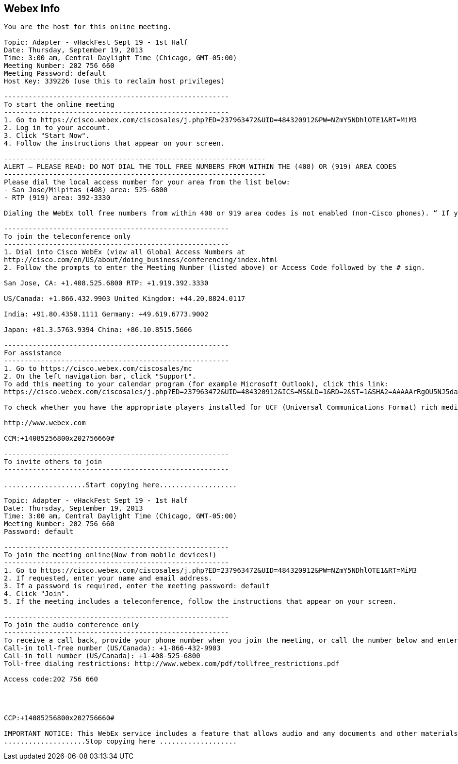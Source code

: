 [[webex-info]]
== Webex Info

-----------------------------------------------------------------------------------------------------------------------------------------------------------------------------------------------------------------------------------------------------------------------------------------------------------------------------------------------------------------------------------------------------------------------------------------------------------------------------------------------
You are the host for this online meeting. 

Topic: Adapter - vHackFest Sept 19 - 1st Half 
Date: Thursday, September 19, 2013 
Time: 3:00 am, Central Daylight Time (Chicago, GMT-05:00) 
Meeting Number: 202 756 660 
Meeting Password: default 
Host Key: 339226 (use this to reclaim host privileges) 

------------------------------------------------------- 
To start the online meeting 
------------------------------------------------------- 
1. Go to https://cisco.webex.com/ciscosales/j.php?ED=237963472&UID=484320912&PW=NZmY5NDhlOTE1&RT=MiM3 
2. Log in to your account. 
3. Click "Start Now". 
4. Follow the instructions that appear on your screen. 

---------------------------------------------------------------- 
ALERT – PLEASE READ: DO NOT DIAL THE TOLL FREE NUMBERS FROM WITHIN THE (408) OR (919) AREA CODES 
---------------------------------------------------------------- 
Please dial the local access number for your area from the list below: 
- San Jose/Milpitas (408) area: 525-6800 
- RTP (919) area: 392-3330 

Dialing the WebEx toll free numbers from within 408 or 919 area codes is not enabled (non-Cisco phones). “ If you dial the toll-free numbers within the 408 or 919 area codes you will be instructed to hang up and dial the local access number.” Please use the call-back option whenever possible and otherwise dial local numbers only. The affected toll free numbers are: (866) 432-9903 for the San Jose/Milpitas area and (866) 349-3520 for the RTP area. 

------------------------------------------------------- 
To join the teleconference only 
------------------------------------------------------- 
1. Dial into Cisco WebEx (view all Global Access Numbers at 
http://cisco.com/en/US/about/doing_business/conferencing/index.html 
2. Follow the prompts to enter the Meeting Number (listed above) or Access Code followed by the # sign. 

San Jose, CA: +1.408.525.6800 RTP: +1.919.392.3330 

US/Canada: +1.866.432.9903 United Kingdom: +44.20.8824.0117 

India: +91.80.4350.1111 Germany: +49.619.6773.9002 

Japan: +81.3.5763.9394 China: +86.10.8515.5666 

------------------------------------------------------- 
For assistance 
------------------------------------------------------- 
1. Go to https://cisco.webex.com/ciscosales/mc 
2. On the left navigation bar, click "Support". 
To add this meeting to your calendar program (for example Microsoft Outlook), click this link: 
https://cisco.webex.com/ciscosales/j.php?ED=237963472&UID=484320912&ICS=MS&LD=1&RD=2&ST=1&SHA2=AAAAArRgOU5NJ5da/RShdPSgV-AwWR1TxlDqhFspTy4/1X2g 

To check whether you have the appropriate players installed for UCF (Universal Communications Format) rich media files, go to https://cisco.webex.com/ciscosales/systemdiagnosis.php. 

http://www.webex.com 

CCM:+14085256800x202756660# 

------------------------------------------------------- 
To invite others to join 
------------------------------------------------------- 

....................Start copying here................... 

Topic: Adapter - vHackFest Sept 19 - 1st Half 
Date: Thursday, September 19, 2013 
Time: 3:00 am, Central Daylight Time (Chicago, GMT-05:00) 
Meeting Number: 202 756 660 
Password: default 

------------------------------------------------------- 
To join the meeting online(Now from mobile devices!) 
------------------------------------------------------- 
1. Go to https://cisco.webex.com/ciscosales/j.php?ED=237963472&UID=484320912&PW=NZmY5NDhlOTE1&RT=MiM3 
2. If requested, enter your name and email address. 
3. If a password is required, enter the meeting password: default 
4. Click "Join". 
5. If the meeting includes a teleconference, follow the instructions that appear on your screen. 

------------------------------------------------------- 
To join the audio conference only 
------------------------------------------------------- 
To receive a call back, provide your phone number when you join the meeting, or call the number below and enter the access code. 
Call-in toll-free number (US/Canada): +1-866-432-9903 
Call-in toll number (US/Canada): +1-408-525-6800 
Toll-free dialing restrictions: http://www.webex.com/pdf/tollfree_restrictions.pdf 

Access code:202 756 660 




CCP:+14085256800x202756660# 

IMPORTANT NOTICE: This WebEx service includes a feature that allows audio and any documents and other materials exchanged or viewed during the session to be recorded. By joining this session, you automatically consent to such recordings. If you do not consent to the recording, discuss your concerns with the meeting host prior to the start of the recording or do not join the session. Please note that any such recordings may be subject to discovery in the event of litigation. 
....................Stop copying here ................... 
-----------------------------------------------------------------------------------------------------------------------------------------------------------------------------------------------------------------------------------------------------------------------------------------------------------------------------------------------------------------------------------------------------------------------------------------------------------------------------------------------
